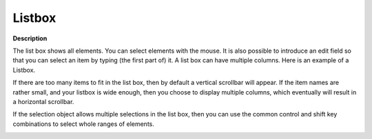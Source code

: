 .. |img_def_Selection_Object_ListBox_example_BMP| image:: images/Selection_Object_ListBox_example.BMP


.. _Selection_Selection_Object_-_List_Box:


Listbox
=======

**Description** 

The list box shows all elements. You can select elements with the mouse. It is also possible to introduce an edit field so that you can select an item by typing (the first part of) it. A list box can have multiple columns. Here is an example of a Listbox.

If there are too many items to fit in the list box, then by default a vertical scrollbar will appear. If the item names are rather small, and your listbox is wide enough, then you choose to display multiple columns, which eventually will result in a horizontal scrollbar.

If the selection object allows multiple selections in the list box, then you can use the common control and shift key combinations to select whole ranges of elements.



|img_def_Selection_Object_ListBox_example_BMP|



